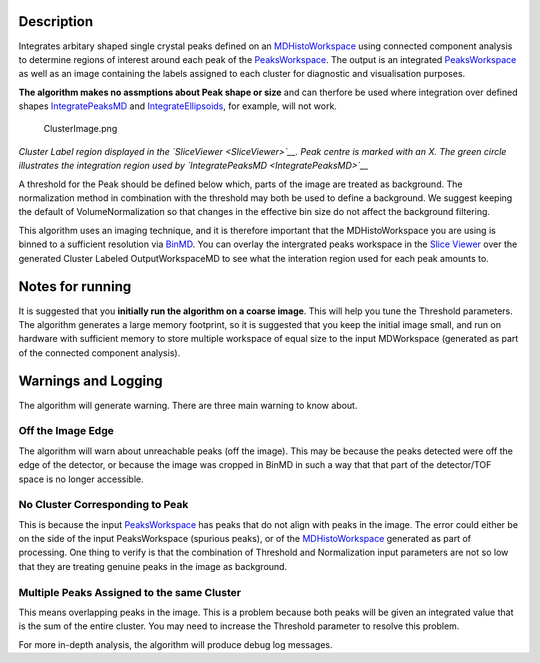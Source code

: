 .. algorithm::

.. summary::

.. alias::

.. properties::

Description
-----------

Integrates arbitary shaped single crystal peaks defined on an
`MDHistoWorkspace <MDHistoWorkspace>`__ using connected component
analysis to determine regions of interest around each peak of the
`PeaksWorkspace <PeaksWorkspace>`__. The output is an integrated
`PeaksWorkspace <PeaksWorkspace>`__ as well as an image containing the
labels assigned to each cluster for diagnostic and visualisation
purposes.

**The algorithm makes no assmptions about Peak shape or size** and can
therfore be used where integration over defined shapes
`IntegratePeaksMD <IntegratePeaksMD>`__ and
`IntegrateEllipsoids <IntegrateEllipsoids>`__, for example, will not
work.

.. figure:: images\ClusterImage.png
   :alt: ClusterImage.png

   ClusterImage.png
*Cluster Label region displayed in the `SliceViewer <SliceViewer>`__.
Peak centre is marked with an X. The green circle illustrates the
integration region used by `IntegratePeaksMD <IntegratePeaksMD>`__*

A threshold for the Peak should be defined below which, parts of the
image are treated as background. The normalization method in combination
with the threshold may both be used to define a background. We suggest
keeping the default of VolumeNormalization so that changes in the
effective bin size do not affect the background filtering.

This algorithm uses an imaging technique, and it is therefore important
that the MDHistoWorkspace you are using is binned to a sufficient
resolution via `BinMD <BinMD>`__. You can overlay the intergrated peaks
workspace in the `Slice
Viewer <MantidPlot:_SliceViewer#Viewing_Peaks_Workspaces>`__ over the
generated Cluster Labeled OutputWorkspaceMD to see what the interation
region used for each peak amounts to.

Notes for running
-----------------

It is suggested that you **initially run the algorithm on a coarse
image**. This will help you tune the Threshold parameters. The algorithm
generates a large memory footprint, so it is suggested that you keep the
initial image small, and run on hardware with sufficient memory to store
multiple workspace of equal size to the input MDWorkspace (generated as
part of the connected component analysis).

Warnings and Logging
--------------------

The algorithm will generate warning. There are three main warning to
know about.

Off the Image Edge
~~~~~~~~~~~~~~~~~~

The algorithm will warn about unreachable peaks (off the image). This
may be because the peaks detected were off the edge of the detector, or
because the image was cropped in BinMD in such a way that that part of
the detector/TOF space is no longer accessible.

No Cluster Corresponding to Peak
~~~~~~~~~~~~~~~~~~~~~~~~~~~~~~~~

This is because the input `PeaksWorkspace <PeaksWorkspace>`__ has peaks
that do not align with peaks in the image. The error could either be on
the side of the input PeaksWorkspace (spurious peaks), or of the
`MDHistoWorkspace <MDHistoWorkspace>`__ generated as part of processing.
One thing to verify is that the combination of Threshold and
Normalization input parameters are not so low that they are treating
genuine peaks in the image as background.

Multiple Peaks Assigned to the same Cluster
~~~~~~~~~~~~~~~~~~~~~~~~~~~~~~~~~~~~~~~~~~~

This means overlapping peaks in the image. This is a problem because
both peaks will be given an integrated value that is the sum of the
entire cluster. You may need to increase the Threshold parameter to
resolve this problem.

For more in-depth analysis, the algorithm will produce debug log
messages.

.. algm_categories::
